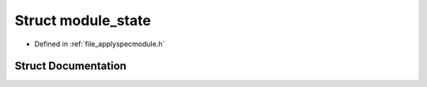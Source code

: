 .. _struct_module_state:

Struct module_state
===================

- Defined in :ref:`file_applyspecmodule.h`


Struct Documentation
--------------------


.. doxygenstruct:: module_state
   :members:
   :protected-members:
   :undoc-members: